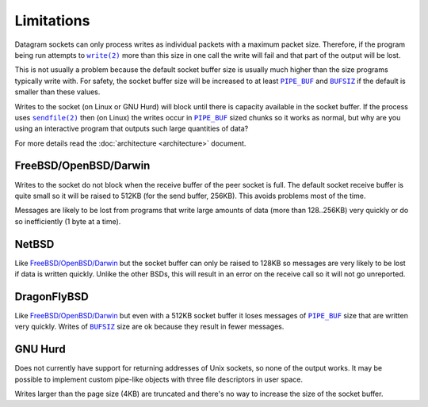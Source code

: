 Limitations
===========

Datagram sockets can only process writes as individual packets with a maximum
packet size. Therefore, if the program being run attempts to |write(2)|_
more than this size in one call the write will fail and that part of the output
will be lost.

This is not usually a problem because the default socket buffer size is usually
much higher than the size programs typically write with. For safety, the socket
buffer size will be increased to at least |PIPE_BUF|_ and |BUFSIZ|_ if the
default is smaller than these values.

Writes to the socket (on Linux or GNU Hurd) will block until there is capacity
available in the socket buffer. If the process uses |sendfile(2)|_ then (on
Linux) the writes occur in |PIPE_BUF|_ sized chunks so it works as normal, but
why are you using an interactive program that outputs such large quantities of
data?

For more details read the :doc:`architecture <architecture>` document.

FreeBSD/OpenBSD/Darwin
----------------------

Writes to the socket do not block when the receive buffer of the peer socket is
full. The default socket receive buffer is quite small so it will be raised to
512KB (for the send buffer, 256KB). This avoids problems most of the time.

Messages are likely to be lost from programs that write large amounts of data
(more than 128..256KB) very quickly or do so inefficiently (1 byte at a time).

NetBSD
------

Like `FreeBSD/OpenBSD/Darwin`_ but the socket buffer can only be raised to
128KB so messages are very likely to be lost if data is written quickly. Unlike
the other BSDs, this will result in an error on the receive call so it will not
go unreported.

DragonFlyBSD
------------

Like `FreeBSD/OpenBSD/Darwin`_ but even with a 512KB socket buffer it loses
messages of |PIPE_BUF|_ size that are written very quickly. Writes of |BUFSIZ|_
size are ok because they result in fewer messages.

GNU Hurd
--------

Does not currently have support for returning addresses of Unix sockets, so none
of the output works. It may be possible to implement custom pipe-like objects
with three file descriptors in user space.

Writes larger than the page size (4KB) are truncated and there's no way to
increase the size of the socket buffer.

.. |sendfile(2)| replace:: ``sendfile(2)``
.. _sendfile(2): http://man7.org/linux/man-pages/man2/sendfile.2.html

.. |write(2)| replace:: ``write(2)``
.. _write(2): http://man7.org/linux/man-pages/man2/write.2.html

.. |PIPE_BUF| replace:: ``PIPE_BUF``
.. _PIPE_BUF: http://man7.org/linux/man-pages/man0/limits.h.0p.html

.. |BUFSIZ| replace:: ``BUFSIZ``
.. _BUFSIZ: http://man7.org/linux/man-pages/man0/stdio.h.0p.html

